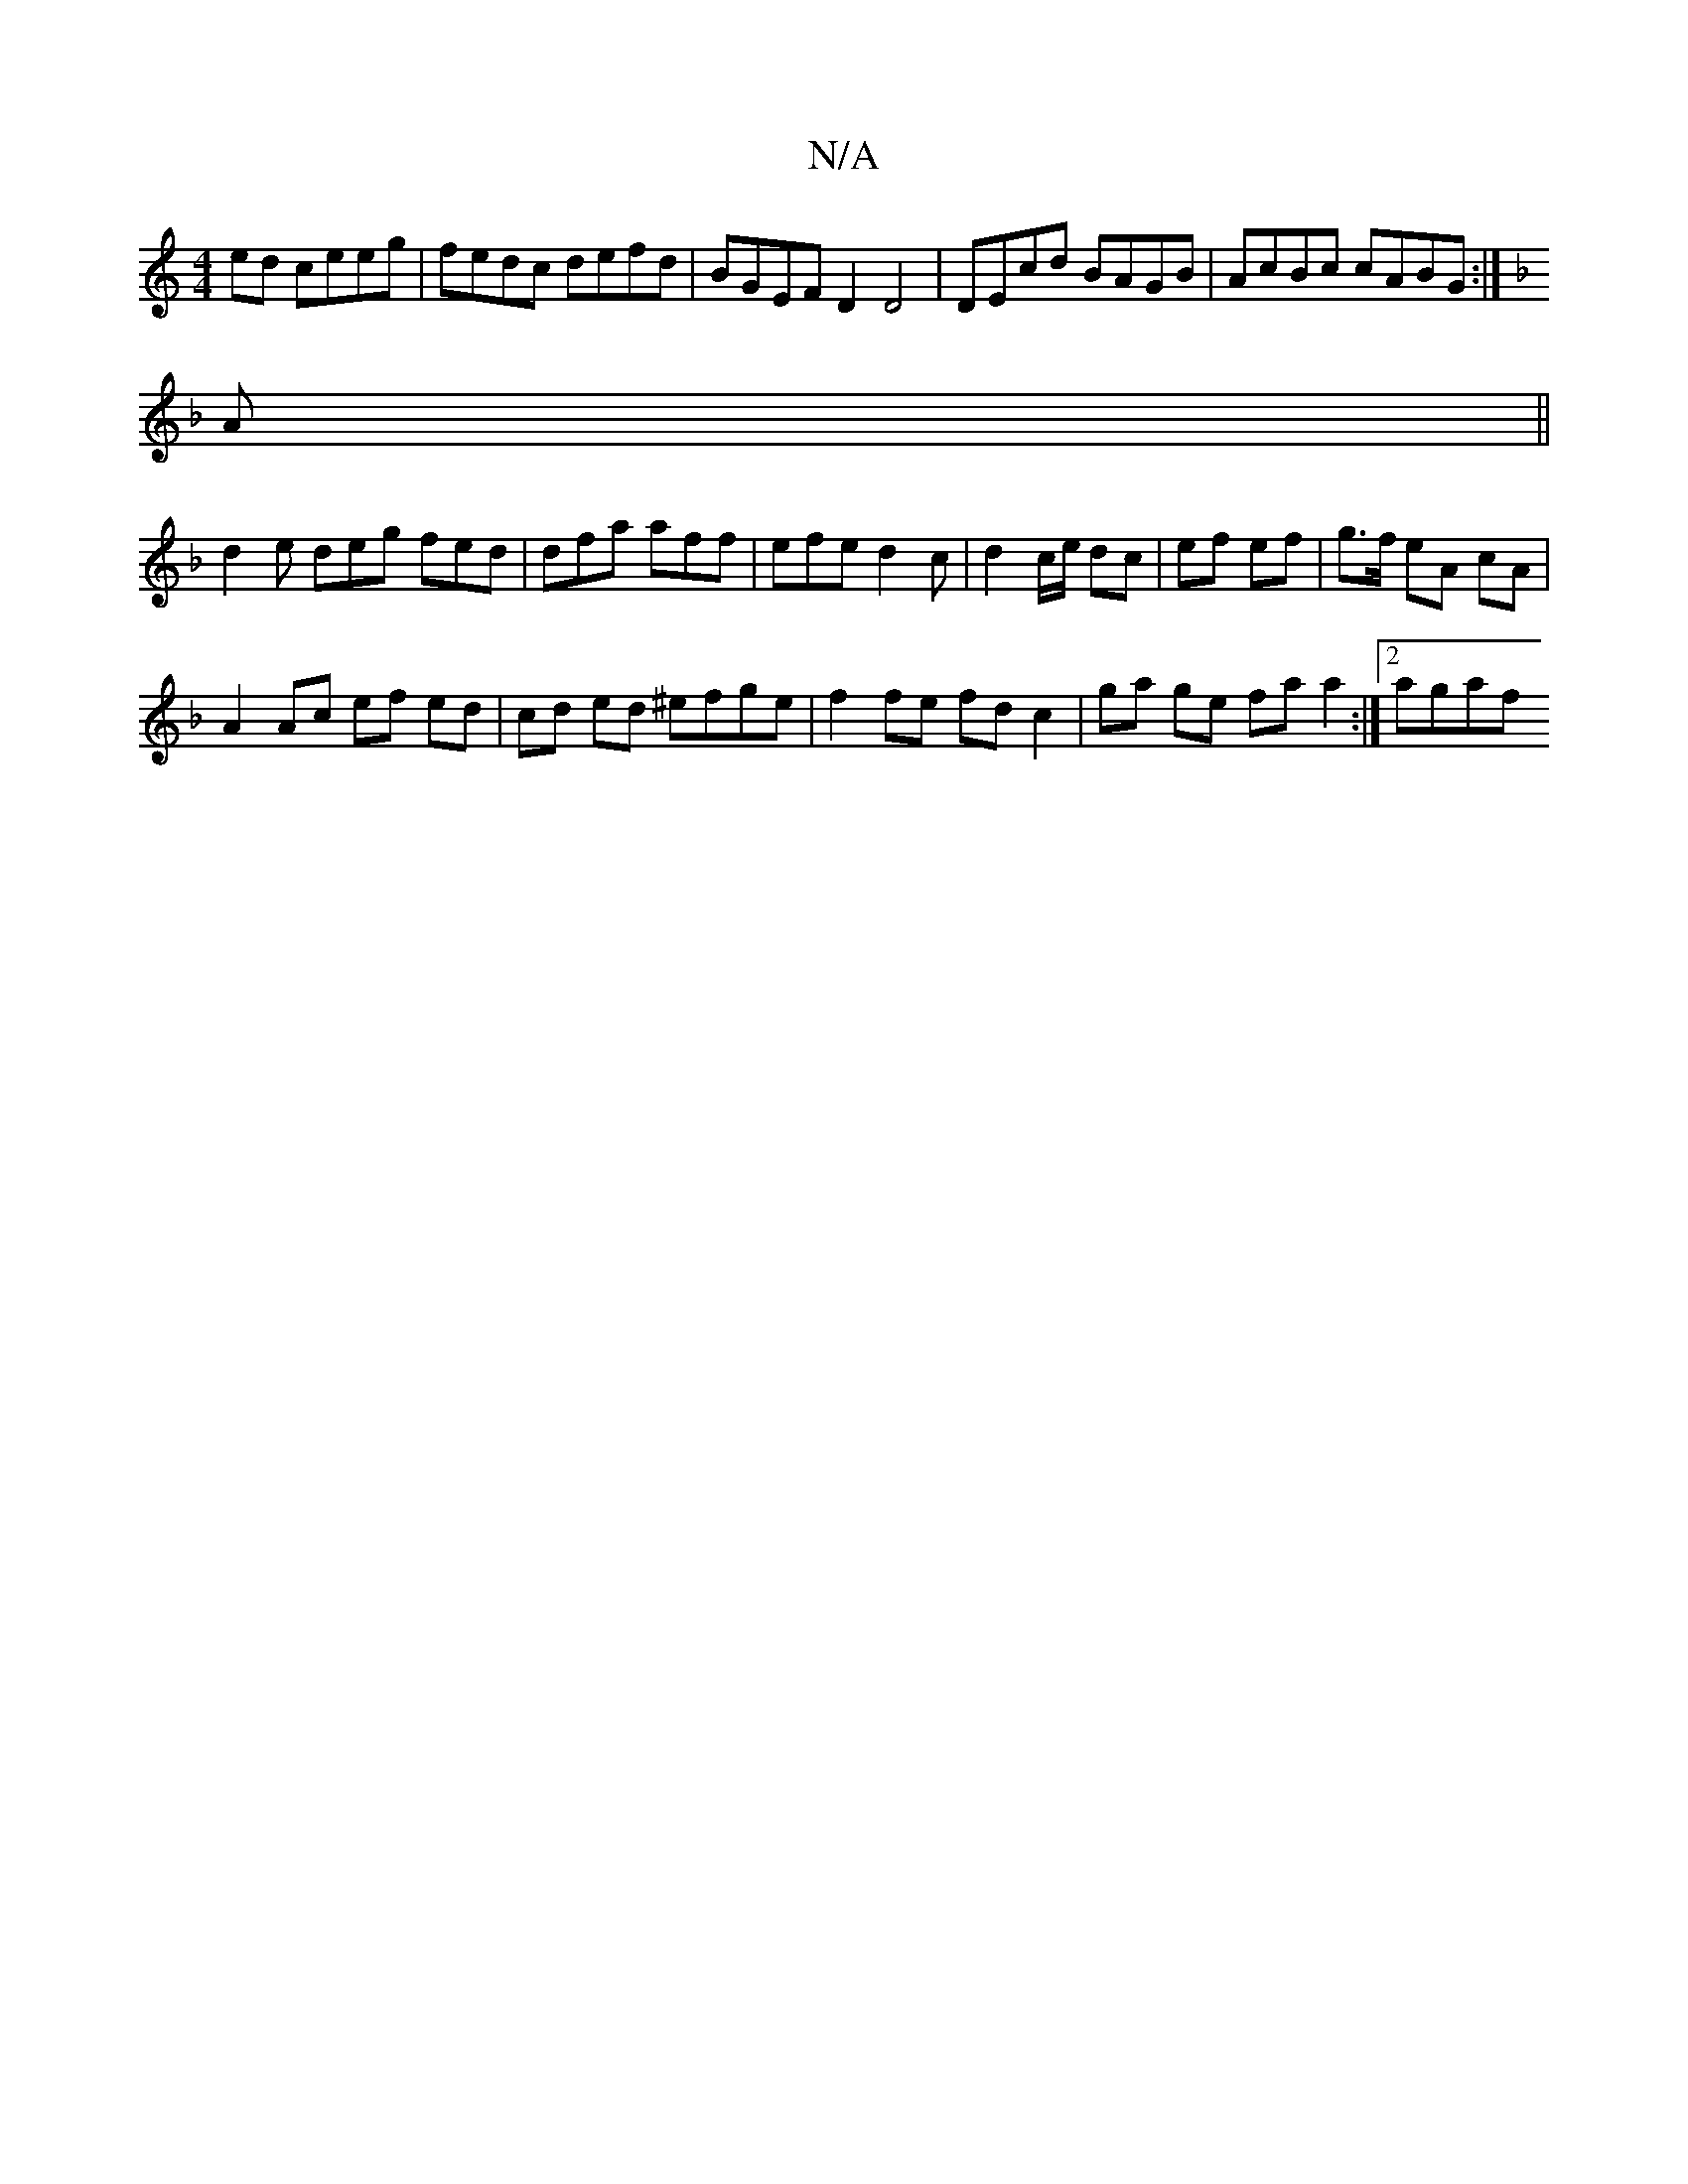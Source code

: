X:1
T:N/A
M:4/4
R:N/A
K:Cmajor
ed ceeg | fedc defd | BGEF D2 D4 | DEcd BAGB | AcBc cABG :|
K:F
A||
d2 e deg fed | dfa aff | efe d2 c | d2 c/e/ dc | ef ef | g>f eA cA |
A2 Ac ef ed | cd ed ^efge | f2 fe fd c2 | ga ge fa a2 :|2 agaf 
